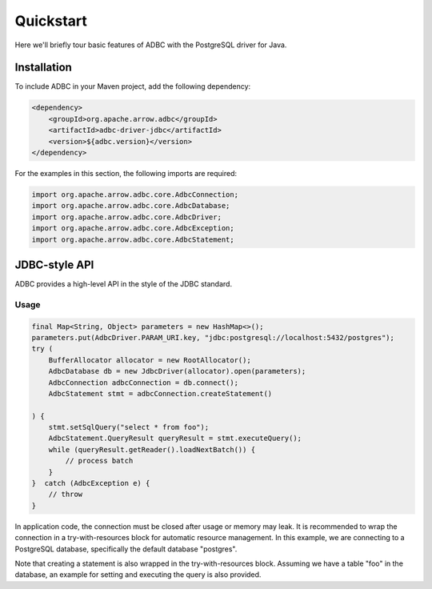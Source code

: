 .. Licensed to the Apache Software Foundation (ASF) under one
.. or more contributor license agreements.  See the NOTICE file
.. distributed with this work for additional information
.. regarding copyright ownership.  The ASF licenses this file
.. to you under the Apache License, Version 2.0 (the
.. "License"); you may not use this file except in compliance
.. with the License.  You may obtain a copy of the License at
..
..   http://www.apache.org/licenses/LICENSE-2.0
..
.. Unless required by applicable law or agreed to in writing,
.. software distributed under the License is distributed on an
.. "AS IS" BASIS, WITHOUT WARRANTIES OR CONDITIONS OF ANY
.. KIND, either express or implied.  See the License for the
.. specific language governing permissions and limitations
.. under the License.

==========
Quickstart
==========

Here we'll briefly tour basic features of ADBC with the PostgreSQL driver for Java.

Installation
============

To include ADBC in your Maven project, add the following dependency:

.. code-block:: xml

   <dependency>
       <groupId>org.apache.arrow.adbc</groupId>
       <artifactId>adbc-driver-jdbc</artifactId>
       <version>${adbc.version}</version>
   </dependency>

For the examples in this section, the following imports are required:

.. code-block:: java

   import org.apache.arrow.adbc.core.AdbcConnection;
   import org.apache.arrow.adbc.core.AdbcDatabase;
   import org.apache.arrow.adbc.core.AdbcDriver;
   import org.apache.arrow.adbc.core.AdbcException;
   import org.apache.arrow.adbc.core.AdbcStatement;

JDBC-style API
==============

ADBC provides a high-level API in the style of the JDBC standard.

Usage
-----

.. code-block:: java

   final Map<String, Object> parameters = new HashMap<>();
   parameters.put(AdbcDriver.PARAM_URI.key, "jdbc:postgresql://localhost:5432/postgres");
   try (
       BufferAllocator allocator = new RootAllocator();
       AdbcDatabase db = new JdbcDriver(allocator).open(parameters);
       AdbcConnection adbcConnection = db.connect();
       AdbcStatement stmt = adbcConnection.createStatement()

   ) {
       stmt.setSqlQuery("select * from foo");
       AdbcStatement.QueryResult queryResult = stmt.executeQuery();
       while (queryResult.getReader().loadNextBatch()) {
           // process batch
       }
   }  catch (AdbcException e) {
       // throw
   }

In application code, the connection must be closed after usage or memory may leak.
It is recommended to wrap the connection in a try-with-resources block for automatic
resource management.  In this example, we are connecting to a PostgreSQL database,
specifically the default database "postgres".

Note that creating a statement is also wrapped in the try-with-resources block.
Assuming we have a table "foo" in the database, an example for setting and executing the
query is also provided.
